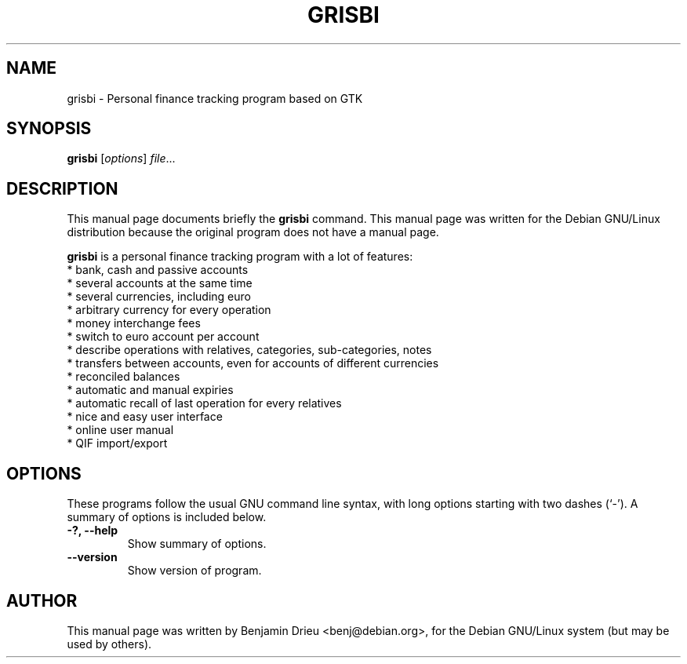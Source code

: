 .\"                                      Hey, EMACS: -*- nroff -*-
.\" First parameter, NAME, should be all caps
.\" Second parameter, SECTION, should be 1-8, maybe w/ subsection
.\" other parameters are allowed: see man(7), man(1)
.TH GRISBI 1 "August 22, 2002"
.\" Please adjust this date whenever revising the manpage.
.\"
.\" Some roff macros, for reference:
.\" .nh        disable hyphenation
.\" .hy        enable hyphenation
.\" .ad l      left justify
.\" .ad b      justify to both left and right margins
.\" .nf        disable filling
.\" .fi        enable filling
.\" .br        insert line break
.\" .sp <n>    insert n+1 empty lines
.\" for manpage-specific macros, see man(7)
.SH NAME
grisbi \- Personal finance tracking program based on GTK
.SH SYNOPSIS
.B grisbi
.RI [ options ] " file" ...
.br
.SH DESCRIPTION
This manual page documents briefly the
.B grisbi
command.
This manual page was written for the Debian GNU/Linux distribution
because the original program does not have a manual page.
.PP
.\" TeX users may be more comfortable with the \fB<whatever>\fP and
.\" \fI<whatever>\fP escape sequences to invode bold face and italics, 
.\" respectively.
\fBgrisbi\fP is a personal finance tracking program with a
lot of features:
.br
.br
 * bank, cash and passive accounts
.br
 * several accounts at the same time
.br
 * several currencies, including euro
.br
 * arbitrary currency for every operation
.br
 * money interchange fees
.br
 * switch to euro account per account
.br
 * describe operations with relatives, categories, sub-categories, notes
.br
 * transfers between accounts, even for accounts of different currencies
.br
 * reconciled balances
.br
 * automatic and manual expiries
.br
 * automatic recall of last operation for every relatives
.br
 * nice and easy user interface
.br
 * online user manual
.br
 * QIF import/export
.br

.SH OPTIONS
These programs follow the usual GNU command line syntax, with long
options starting with two dashes (`-').
A summary of options is included below.
.TP
.B \-?, \-\-help
Show summary of options.
.TP
.B \-\-version
Show version of program.
.SH AUTHOR
This manual page was written by Benjamin Drieu <benj@debian.org>,
for the Debian GNU/Linux system (but may be used by others).

